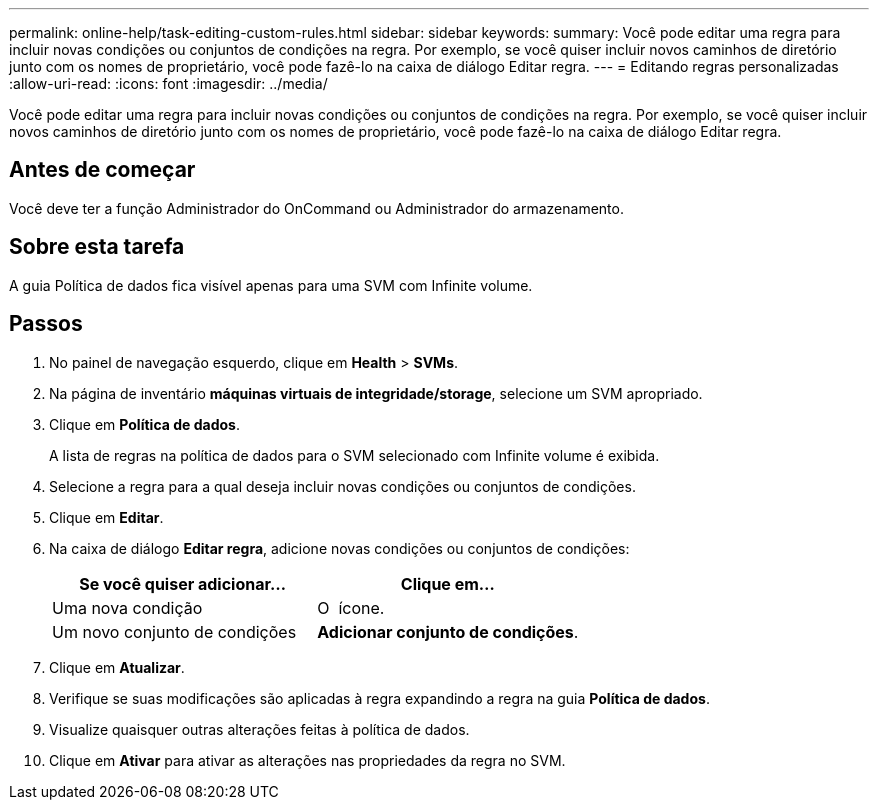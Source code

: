 ---
permalink: online-help/task-editing-custom-rules.html 
sidebar: sidebar 
keywords:  
summary: Você pode editar uma regra para incluir novas condições ou conjuntos de condições na regra. Por exemplo, se você quiser incluir novos caminhos de diretório junto com os nomes de proprietário, você pode fazê-lo na caixa de diálogo Editar regra. 
---
= Editando regras personalizadas
:allow-uri-read: 
:icons: font
:imagesdir: ../media/


[role="lead"]
Você pode editar uma regra para incluir novas condições ou conjuntos de condições na regra. Por exemplo, se você quiser incluir novos caminhos de diretório junto com os nomes de proprietário, você pode fazê-lo na caixa de diálogo Editar regra.



== Antes de começar

Você deve ter a função Administrador do OnCommand ou Administrador do armazenamento.



== Sobre esta tarefa

A guia Política de dados fica visível apenas para uma SVM com Infinite volume.



== Passos

. No painel de navegação esquerdo, clique em *Health* > *SVMs*.
. Na página de inventário *máquinas virtuais de integridade/storage*, selecione um SVM apropriado.
. Clique em *Política de dados*.
+
A lista de regras na política de dados para o SVM selecionado com Infinite volume é exibida.

. Selecione a regra para a qual deseja incluir novas condições ou conjuntos de condições.
. Clique em *Editar*.
. Na caixa de diálogo *Editar regra*, adicione novas condições ou conjuntos de condições:
+
|===
| Se você quiser adicionar... | Clique em... 


 a| 
Uma nova condição
 a| 
O image:../media/customrulecreate.gif[""] ícone.



 a| 
Um novo conjunto de condições
 a| 
*Adicionar conjunto de condições*.

|===
. Clique em *Atualizar*.
. Verifique se suas modificações são aplicadas à regra expandindo a regra na guia *Política de dados*.
. Visualize quaisquer outras alterações feitas à política de dados.
. Clique em *Ativar* para ativar as alterações nas propriedades da regra no SVM.

